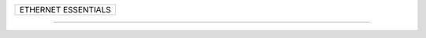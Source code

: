 +------------------------------------------------------------------------------+
| ETHERNET ESSENTIALS                                                          |
+------------------------------------------------------------------------------+

--------------------------------------------------------------------------------
